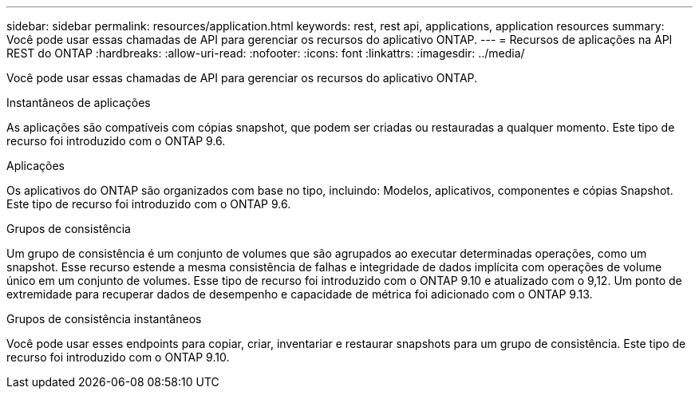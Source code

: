 ---
sidebar: sidebar 
permalink: resources/application.html 
keywords: rest, rest api, applications, application resources 
summary: Você pode usar essas chamadas de API para gerenciar os recursos do aplicativo ONTAP. 
---
= Recursos de aplicações na API REST do ONTAP
:hardbreaks:
:allow-uri-read: 
:nofooter: 
:icons: font
:linkattrs: 
:imagesdir: ../media/


[role="lead"]
Você pode usar essas chamadas de API para gerenciar os recursos do aplicativo ONTAP.

.Instantâneos de aplicações
As aplicações são compatíveis com cópias snapshot, que podem ser criadas ou restauradas a qualquer momento. Este tipo de recurso foi introduzido com o ONTAP 9.6.

.Aplicações
Os aplicativos do ONTAP são organizados com base no tipo, incluindo: Modelos, aplicativos, componentes e cópias Snapshot. Este tipo de recurso foi introduzido com o ONTAP 9.6.

.Grupos de consistência
Um grupo de consistência é um conjunto de volumes que são agrupados ao executar determinadas operações, como um snapshot. Esse recurso estende a mesma consistência de falhas e integridade de dados implícita com operações de volume único em um conjunto de volumes. Esse tipo de recurso foi introduzido com o ONTAP 9.10 e atualizado com o 9,12. Um ponto de extremidade para recuperar dados de desempenho e capacidade de métrica foi adicionado com o ONTAP 9.13.

.Grupos de consistência instantâneos
Você pode usar esses endpoints para copiar, criar, inventariar e restaurar snapshots para um grupo de consistência. Este tipo de recurso foi introduzido com o ONTAP 9.10.
